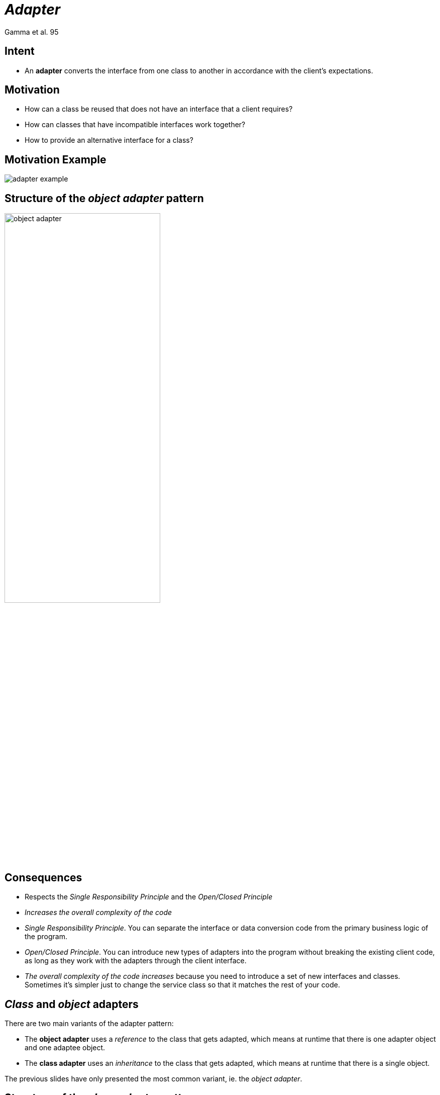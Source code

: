 :revealjs_center: false
:revealjs_display: flex
:revealjs_transition: none
:revealjs_slideNumber: c/t
:revealjs_theme: stereopticon
:revealjs_width: 1920
:revealjs_height: 1080
:revealjs_history: true
:revealjs_margin: 0
:source-highlighter: highlightjs
:imagesdir: images
:includedir: includes
:sectids!:

= _Adapter_

Gamma et al. 95


== Intent

* An *adapter* converts the interface from one class to another in accordance with the client's expectations.


== Motivation

* How can a class be reused that does not have an interface that a client requires?
* How can classes that have incompatible interfaces work together?
* How to provide an alternative interface for a class?

== Motivation Example

image::adapter-example.png[align=center]


== Structure of the _object adapter_ pattern

image::object-adapter.svg[align=center,width=60%]



== Consequences

* Respects the _Single Responsibility Principle_ and the _Open/Closed Principle_
* _Increases the overall complexity of the code_

[.notes]
--
* _Single Responsibility Principle_. You can separate the interface or data conversion code from the primary business logic of the program.
* _Open/Closed Principle_. You can introduce new types of adapters into the program without breaking the existing client code, as long as they work with the adapters through the client interface.
* _The overall complexity of the code increases_ because you need to introduce a set of new interfaces and classes. Sometimes it’s simpler just to change the service class so that it matches the rest of your code.
--

== _Class_ and _object_ adapters

There are two main variants of the adapter pattern:

* The *object adapter* uses a _reference_ to the class that gets adapted, which means at runtime that there is one adapter object and one adaptee object.
* The *class adapter* uses an _inheritance_ to the class that gets adapted, which means at runtime that there is a single object.

The previous slides have only presented the most common variant, ie. the _object adapter_.


== Structure of the _class adapter_ pattern

image::class-adapter.svg[align=center,width=60%]


== Implementation tradeoffs

Class and object adapters have different trade-offs.

* A *class adapter*:
* adapts the _Adaptee_ to the _Target_ by committing to a concrete _Adaptee_ class.
 As a consequence, a class adapter won’t work when we want to adapt a class and all its subclasses.
* lets the _Adapter_ override some of the _Adaptee_’s behavior, since _Adapter_ is a subclass of _Adaptee_.
* introduces only one object, and no additional pointer indirection is needed to get to the _Adaptee_.

== Implementation tradeoffs (Cont.)

* An *object adapter*:

* lets a single _Adapter_ work with many *Adaptee*s—that is, the _Adaptee_ itself and all of its subclasses (if any).
 The _Adapter_ can also add functionality to all _Adaptees_ at once.

* makes it harder to override the _Adaptee_ behavior.
 It will require subclassing _Adaptee_ and making _Adapter_ refer to the subclass rather than the _Adaptee_ itself.

== Author and Date

* Design Patterns: Elements of Reusable Object-Oriented Software. Erich Gamma, Richard Helm,Ralph Johnson, and John Vlissides. Addison Wesley. October 1994.


== More Examples

* `java.util.Arrays#asList()`
* `java.util.Collections#list()`
* `java.util.Collections#enumeration()`
* `javax.xml.bind.annotation.adapters.XML*Adapter*`

[.impact]
== link:../..[Back to main presentation]
